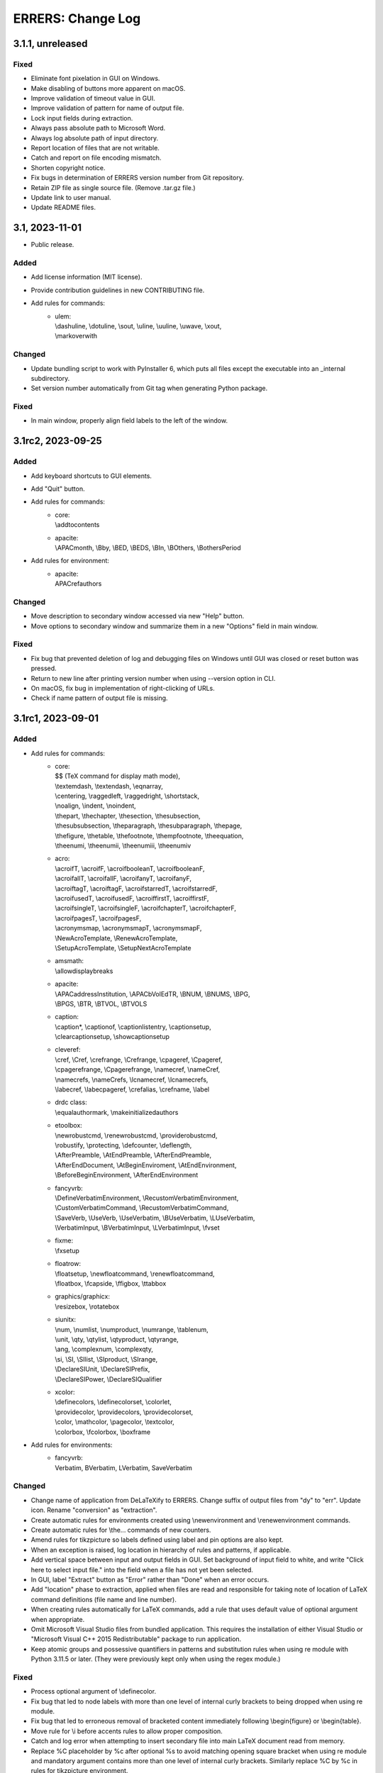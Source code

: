 ..
   SPDX-FileCopyrightText: 2023 His Majesty in Right of Canada

   SPDX-License-Identifier: LicenseRef-MIT-DND

   This file is part of the ERRERS package.

==================
ERRERS: Change Log
==================

3.1.1, unreleased
=================

Fixed
-----
- Eliminate font pixelation in GUI on Windows.
- Make disabling of buttons more apparent on macOS.
- Improve validation of timeout value in GUI.
- Improve validation of pattern for name of output file.
- Lock input fields during extraction.
- Always pass absolute path to Microsoft Word.
- Always log absolute path of input directory.
- Report location of files that are not writable.
- Catch and report on file encoding mismatch.
- Shorten copyright notice.
- Fix bugs in determination of ERRERS version number from Git repository.
- Retain ZIP file as single source file. (Remove .tar.gz file.)
- Update link to user manual.
- Update README files.

3.1, 2023-11-01
===============

- Public release.

Added
-----
- Add license information (MIT license).
- Provide contribution guidelines in new CONTRIBUTING file.
- Add rules for commands:
    - | ulem:
      | \\dashuline, \\dotuline, \\sout, \\uline, \\uuline, \\uwave, \\xout,
      | \\markoverwith

Changed
-------
- Update bundling script to work with PyInstaller 6, which puts all files
  except the executable into an _internal subdirectory.
- Set version number automatically from Git tag when generating Python package.

Fixed
-----
- In main window, properly align field labels to the left of the window.

3.1rc2, 2023-09-25
==================

Added
-----
- Add keyboard shortcuts to GUI elements.
- Add "Quit" button.
- Add rules for commands:
    - | core:
      | \\addtocontents
    - | apacite:
      | \\APACmonth, \\Bby, \\BED, \\BEDS, \\BIn, \\BOthers, \\BothersPeriod
- Add rules for environment:
    - | apacite:
      | APACrefauthors

Changed
-------
- Move description to secondary window accessed via new "Help" button.
- Move options to secondary window and summarize them in a new "Options" field
  in main window.

Fixed
-----
- Fix bug that prevented deletion of log and debugging files on Windows until
  GUI was closed or reset button was pressed.
- Return to new line after printing version number when using --version option
  in CLI.
- On macOS, fix bug in implementation of right-clicking of URLs.
- Check if name pattern of output file is missing.

3.1rc1, 2023-09-01
==================

Added
-----
- Add rules for commands:
    - | core:
      | $$ (TeX command for display math mode),
      | \\textemdash, \\textendash, \\eqnarray,
      | \\centering, \\raggedleft, \\raggedright, \\shortstack,
      | \\noalign, \\indent, \\noindent,
      | \\thepart, \\thechapter, \\thesection, \\thesubsection,
      | \\thesubsubsection, \\theparagraph, \\thesubparagraph, \\thepage,
      | \\thefigure, \\thetable, \\thefootnote, \\thempfootnote, \\theequation,
      | \\theenumi, \\theenumii, \\theenumiii, \\theenumiv
    - | acro:
      | \\acroifT, \\acroifF, \\acroifbooleanT, \\acroifbooleanF,
      | \\acroifallT, \\acroifallF, \\acroifanyT, \\acroifanyF,
      | \\acroiftagT, \\acroiftagF, \\acroifstarredT, \\acroifstarredF,
      | \\acroifusedT, \\acroifusedF, \\acroiffirstT, \\acroiffirstF,
      | \\acroifsingleT, \\acroifsingleF, \\acroifchapterT, \\acroifchapterF,
      | \\acroifpagesT, \\acroifpagesF,
      | \\acronymsmap, \\acronymsmapT, \\acronymsmapF,
      | \\NewAcroTemplate, \\RenewAcroTemplate,
      | \\SetupAcroTemplate, \\SetupNextAcroTemplate
    - | amsmath:
      | \\allowdisplaybreaks
    - | apacite:
      | \\APACaddressInstitution, \\APACbVolEdTR, \\BNUM, \\BNUMS, \\BPG,
      | \\BPGS, \\BTR, \\BTVOL, \\BTVOLS
    - | caption:
      | \\caption*, \\captionof, \\captionlistentry, \\captionsetup,
      | \\clearcaptionsetup, \\showcaptionsetup
    - | cleveref:
      | \\cref, \\Cref, \\crefrange, \\Crefrange, \\cpageref, \\Cpageref,
      | \\cpagerefrange, \\Cpagerefrange, \\namecref, \\nameCref,
      | \\namecrefs, \\nameCrefs, \\lcnamecref, \\lcnamecrefs,
      | \\labecref, \\labecpageref, \\crefalias, \\crefname, \\label
    - | drdc class:
      | \\equalauthormark, \\makeinitializedauthors
    - | etoolbox:
      | \\newrobustcmd, \\renewrobustcmd, \\providerobustcmd,
      | \\robustify, \\protecting, \\defcounter, \\deflength,
      | \\AfterPreamble, \\AtEndPreamble, \\AfterEndPreamble,
      | \\AfterEndDocument, \\AtBeginEnviroment, \\AtEndEnvironment,
      | \\BeforeBeginEnvironment, \\AfterEndEnvironment
    - | fancyvrb:
      | \\DefineVerbatimEnvironment, \\RecustomVerbatimEnvironment,
      | \\CustomVerbatimCommand, \\RecustomVerbatimCommand,
      | \\SaveVerb, \\UseVerb, \\UseVerbatim, \\BUseVerbatim, \\LUseVerbatim,
      | \\VerbatimInput, \\BVerbatimInput, \\LVerbatimInput, \\fvset
    - | fixme:
      | \\fxsetup
    - | floatrow:
      | \\floatsetup, \\newfloatcommand, \\renewfloatcommand,
      | \\floatbox, \\fcapside, \\ffigbox, \\ttabbox
    - | graphics/graphicx:
      | \\resizebox, \\rotatebox
    - | siunitx:
      | \\num, \\numlist, \\numproduct, \\numrange, \\tablenum,
      | \\unit, \\qty, \\qtylist, \\qtyproduct, \\qtyrange,
      | \\ang, \\complexnum, \\complexqty,
      | \\si, \\SI, \\SIlist, \\SIproduct, \\SIrange,
      | \\DeclareSIUnit, \\DeclareSIPrefix,
      | \\DeclareSIPower, \\DeclareSIQualifier
    - | xcolor:
      | \\definecolors, \\definecolorset, \\colorlet,
      | \\providecolor, \\providecolors, \\providecolorset,
      | \\color, \\mathcolor, \\pagecolor, \\textcolor,
      | \\colorbox, \\fcolorbox, \\boxframe
- Add rules for environments:
    - | fancyvrb:
      | Verbatim, BVerbatim, LVerbatim, SaveVerbatim

Changed
------- 
- Change name of application from DeLaTeXify to ERRERS. Change suffix of output
  files from "dy" to "err". Update icon. Rename "conversion" as "extraction".
- Create automatic rules for environments created using \\newenvironment and
  \\renewenvironment commands.
- Create automatic rules for \\the... commands of new counters.
- Amend rules for tikzpicture so labels defined using label and pin options are
  also kept.
- When an exception is raised, log location in hierarchy of rules and patterns,
  if applicable.
- Add vertical space between input and output fields in GUI. Set background of
  input field to white, and write "Click here to select input file." into the
  field when a file has not yet been selected.
- In GUI, label "Extract" button as "Error" rather than "Done" when an error
  occurs.
- Add "location" phase to extraction, applied when files are read and
  responsible for taking note of location of LaTeX command definitions (file
  name and line number).
- When creating rules automatically for LaTeX commands, add a rule that uses
  default value of optional argument when appropriate.
- Omit Microsoft Visual Studio files from bundled application. This requires
  the installation of either Visual Studio or "Microsoft Visual C++ 2015
  Redistributable" package to run application.
- Keep atomic groups and possessive quantifiers in patterns and substitution
  rules when using re module with Python 3.11.5 or later. (They were previously
  kept only when using the regex module.)

Fixed
-----
- Process optional argument of \\definecolor.
- Fix bug that led to node labels with more than one level of internal curly
  brackets to being dropped when using re module.
- Fix bug that led to erroneous removal of bracketed content immediately
  following \\begin{figure} or \\begin{table}.
- Move rule for \\i before accents rules to allow proper composition.
- Catch and log error when attempting to insert secondary file into main LaTeX
  document read from memory.
- Replace %C placeholder by %c after optional %s to avoid matching opening
  square bracket when using re module and mandatory argument contains more than
  one level of internal curly brackets. Similarly replace %C by %c in rules for
  tikzpicture environment.
- In DRDC documents, omit pre-defined values for future distribution (such as
  goc, dnd, and drdc).
- In DRDC documents, add space after establishment name in list of authors.
- Wrap input path when longer than width of input field.
- Accept optional version argument of \\usepackage command, which comes after
  the package name.
- In rule for \\hypersetup command, allow spaces before equal sign in key-value
  pairs. Also recognize a larger number of keywords.
- Fix bug in automatic creation of rules for LaTeX commands with optional
  argument.
- Fix bug in \\newcounter rule (leftover Vim regular-expression specifier).
- While the %n placeholder matches at most one newline character, allow it to
  match an arbitrary number of lines composed solely of comments.
- Remove white space from around the argument of \\footnote, \\footnotetext,
  \\marginpar, and \\thanks commands, as well as the commenting commands of the
  fixme package, before placing it in parentheses.
- Fix bug in \\tbl rule for interact document class.
- In booktabs package, make trimming argument of \\cmidrule command optional.

3.1b5, 2023-02-15
=================

Added
-----
- Add rules for commands:
    - | core:
      | \\a, \\RequirePackage,
      | \\pagestyle, \\thispagestyle,
      | \\verb (replaced by ||)
    - | amsthm:
      | \\newtheoremstyle, \\theoremstyle
    - | glossaries:
      | \\setacronymstyle, \\loadglsentries
    - | listings:
      | \\lstinline (replaced by ||)
    - | tikz:
      | \\tikzset, \\tikzstyle
- Add rules for environments:
    - | core:
      | tabbing,
      | verbatim (omit content)
    - | listings:
      | lstlisting (omit content)
- Add rules for classes:
    - | drdc:
      | \\rank
- Add rules for following ligatures: ff, fi, fl, ffi, and ffl (not
  LaTeX-specific).
- Support creation of application shortcuts on macOS and Linux.
- Names of capturing groups for content of %c, %C, %s, and %r placeholders can
  be specified explicitly by placing empty named capturing group after
  placeholder; for instance: '%c(?P<custom_name>)'.

Changed
-------
- Improve reporting of runtime exceptions during shortcut creation.
- Referring to capturing groups by index in replacement patterns no longer
  supported when using %c, %C, %s, and %r placeholders.
- Make \\author command of drdc document class an alias of its \\authors
  command.
- Split setup rule function into three: core_insertion, core_removal and
  core_setup.
- Rename core, cleanup_braces, and cleanup rule functions as core_main,
  core_cleanup_braces, and core_cleanup, respectively.
- Add suffix to name of class, package, and style rule functions to indicate
  when they are to be applied: insertion, removal, setup, main, and cleanup.
- Add optional phase argument to document rules to specify when they are to be
  applied: insertion, removal, setup, main, and cleanup.
- Log names of rule functions as they are run.
- Rename not_in_comment argument of rule functions as not_commented. Add a
  similar not_escaped argument.
- Replace delatexify-shortcuts by --shortcuts option to help with command
  autocompletion at command line.

Fixed
-----
- Allow matching of non-bracketed content, with %C placeholder, before closing
  curly bracket.
- Add space after colon in rule for \\item[].
- Support starred versions of align, alignat, flalign, gather, and multline
  environments of amsmath package.
- Remove call to Path.with_stem method in processing of "Copy Log" button,
  because it was introduced in Python 3.9.
- Remove white padding on left and right sides of shortcut window.
- Process rules for math environments earlier (setup phase rather than main) to
  prevent automatic rules from inserting dollar signs into them before their
  removal.
- Fix output of number of matches to times file.
- Replace \\i with a regular i rather than a dot-less i, because the latter
  does not compose properly with accents.
- Move rules for \\url command to removal phase so URLs with % characters are
  processed correctly.
- Omit space before percent signs to avoid issues in URLs.
- Modify rules for printing glossaries and indexes so all entries are printed
  with re module even when more than two levels of curly braces are present.
- Fix bug in default rule for one-argument commands that made it match the
  first argument of multi-argument commands when using re module.
- Replace \\clearpage, \\cleardoublepage, and \\newpage by two newlines rather
  than just removing them.
- Detect language before checking grammar when opening converted text in
  Microsoft Word.
- Run launch of Microsoft Word and creation of shortcuts in other threads so
  busy cursor is displayed.

3.1b4, 2023-01-16
=================

Added
-----
- Add rules for commands:
    - | core:
      | \\( \\) \\[ \\] \\{ \\} \\>
      | \\MakeLowercase, \\MakeUppercase,
      | \\clearpage, \\cleardoublepage, \\newpage, \\enlargethispage,
      | \\Huge, \\huge, \\LARGE, \\Large, \\large, \\normalsize,
      | \\small, \\footnotesize, \\scriptsize, \\tiny,
      | \\numberwithin, \\newtheorem
    - | acronym:
      | \\acrodef
    - | graphics and graphicx:
      | \\DeclareGraphicsRule
    - | makeidx package:
      | \\index, \\printindex
- Add rules for environments:
    - | core:
      | math
- Log number of times each remaining command appears in converted text.

Changed
-------
- Sort entries generated by glossaries package.
- In convert function, allow LaTeX input to be specified as string or path.

Fixed
-----
- Process commands inserting reserved characters during cleanup rather than
  setup.
- Recognize command names composed of non-letters when identifying braces that
  do not encapsulate command arguments.
- Replace tilde by space only if not preceded by backslash.
- When matching percent signs (for comments), check if character matched by
  rule is preceded by one, two or three backslashes rather than checking only
  for a single backslash.
- Fix bug in calculation of minimum window height.

3.1b3, 2022-12-23
=================

Added
-----
- Add "Copy" button that copies converted text to clipboard.
- Create rules automatically for commands defined in LaTeX document using
  \\def, \\edef, \\gdef, and \\xdef.
- Add initial support for package: glossaries.
- Add rules for the following spacing commands in setup: 
      | \\, \\: \\; \\!,
      | \\thinspace, \\medspace, \\thickspace,
      | \\negthinspace, \\negmedspace, \\negthickspace
- Add rules for more accents.
- Add rule that replaces %m by pattern that matches the name of LaTeX commands
  ("m" stands for "macros").
- Add rule that replaces %C by pattern that matches non-bracketed LaTeX command
  or character in addition to matching arbitrary content in curly brackets.
- Replace %c by %C in most rules.
- Add option to create a %o-patterns.txt file that lists the expanded
  matching patterns (%o = stem of output file name).
- Report location of error in replacement string when available. (This was
  already done for matching patterns.)
- Provide function to create pattern and rule classes for users who would like
  to experiment with them outside of DeLaTeXify.
- Log document rules as they are read.

Changed
-------
- Replace "Shortcuts" button with separate application.
- Replace "Email log" button with "Copy log", which copies log to clipboard.
- Reduce size of conversion log and move it to the left of the GUI, while
  moving the controls to the right, to reduce window size -- which was an issue
  on macOS.
- Wrap conversion log dynamically up resize.
- Print unexpanded form of matching pattern in error messages and in steps,
  times, and trace files.
- Indent trace file to indicate hierarchy of replacement function calls.
- Use UTF-8 encoding explicitly in all output files.
- Replace DEFAULT flag of Rule objects by an argument to rule functions.
- Replace "flags" argument of Rule and RuleList object initializers with an
  "iterative" argument.
- Write patterns and replacements strings as raw strings in log files only if
  they contain backslashes.
- Allow escaped quotes in document rules.
- Increase resolution of title-bar icon in macOS and Linux.

Fixed
-----
- Ignore Unicode errors when reading LaTeX log file.
- Detect and log when Tk library is missing or too old rather than crash.
- Create output directory if it does not exist yet.
- Catch and log errors that were previously ignored silently.
- Prevent empty window from flashing on screen at startup.

3.1b2, 2022-10-21
=================

Fixed
-----
- Fix bug that led to pywintypes.error when win32api.pyd file did not contain
  version information.

3.1b1, 2022-10-18
=================

Added
-----
- Generate rules automatically for commands defined in LaTeX document using
  \\newcommand, \\renewcommand, and \\ensurecommand.
- Add rules for commands:
    - | core:
      | \\ensuremath
- Add automatic detection of catastrophic backtracking using a timeout for
  individual matching patterns and conversion rules (with third-party regex
  module only).
- Add status bar indicating elapsed time during conversion, which can be used
  to detect catastrophic backtracking when using re module.
- Add "Reset" button to GUI.
- Add description of software to GUI and CLI with link to user manual and
  contact information.
- Use logging module for log messages. Save log to file in addition to
  streaming to standard error. Save steps and trace to file (when used).
- Add verbose option, which increases the level of detail streamed to the
  conversion box or standard error.
- Add automatic clearing of Python COM cache (on Microsoft Windows) when facing
  COM errors.
- Add DeLaTeXify icon to title bar in GUI.
- Reorganize as package. 
- Provide a function as part of the Application Programming Interface (API)
  that performs the conversion without writing anything to the file system.
- Add configuration files for creation of sdist and wheel packages.

Changed
-------
- Change default location of input file dialog to current working directory,
  and change initial working directory of shortcuts on Microsoft Windows to
  Document folder.
- Change default pattern for output file (%i-dy.txt rather than %i.txt, where
  %i = stem of input file name).
- Change matching pattern for document rules so only white space is allowed
  between the comment character (%) at the beginning of line and the beginning
  of the word Rule. Document rules can now be commented out using "%%".
- Updated and added several log messages.
- Group debugging options into three groups: logging, conversion rules, and
  regular expression module.
- Rename "Debugging log" to "Conversion log" and move it to the right of the
  window.
- Increase initial size of conversion log box.
- Make dependency on pywin32 optional; without it, Microsoft-Windows-specific
  GUI elements are omitted.
- Change function signature of rule functions following reorganization as
  package. They now access all classes and objects that they need via keyword
  arguments.

Removed
-------
- Remove support for Python 2.7 and 3.2 to 3.5.
- Remove "Save log" button from GUI, since it is now saved automatically.
- Remove ability to create shortcut from CLI (was on Microsoft Windows only).
- Remove obsolete LaTeX._unpercent rule.

Fixed
-----
- Fix bug that prevented user from seeing error message when exception was
  thrown during GUI initialization.
- Make rule that removes non-command curly braces iterative with the regex
  module, so inner-most braces are not left behind when a pair of braces is
  located within another pair.
- Run conversion in another thread so busy cursor is also displayed on
  Microsoft Windows.

3.0b9, 2022-08-25
=================

Added
-----
- Add rules for commands:
    - | core:
      | \\- (discretionary hyphen)
    - | fixme package:
      | \\FXRegisterAuthor, \\fxloadtargetlayouts, \\fxusetargetlayout
- Add limited support for packages array (\\newcolumntype) and siunitx
  (\\sisetup).
- Add visual cues to GUI to indicate that conversion is in progress.

Changed
-------
- Change shebang line from python to python3 in accordance with PEP 394.

Fixed
-----
- Fix bug in detection of Microsoft Outlook.
- Fix bugs in \\input and \\bibliography rules.

3.0b8, 2022-08-23
=================

Added
-----
- Add error message when clicking on "Check" button if Microsoft Word not
  found (on Microsoft Windows).
- Add error message when clicking on "Email log" button if Microsoft Outlook
  not found (on Microsoft Windows).
- Add support for creation of shortcuts when application is frozen (on
  Microsoft Windows).
- Create PyInstaller configuration files for Microsoft Windows.

3.0b7, 2022-05-25
=================

Fixed
-----
- Fix bug in rule for acro package (\\iacs and \\iacl commands).

3.0b6, 2022-03-03
=================

Removed
-------
- Remove dependency on "six" package.

Fixed
-----
- Fix bug in rules for old DRDC document classes.
- Fix bug in determination of rule location in LaTeX document.

3.0b5, 2022-02-28
=================

Added
-----
- Add support for name of consolidated DRDC document class (drdc).

Fixed
-----
- Fix bug that made GUI exit on exceptions.
- Fix bug in exception handling of local rules.

3.0b4, 2020-05-12
=================

Added
-----
- Add initial support for Interact class (Taylor & Francis).
- Add initial support for packages: apacite, endfloat, fixme, natbib, subfig.
- Add rules for commands:
    - | core:
      | \\newblock, \\PassOptionsToPackage, \\thanks
    - | booktabs package:
      | \\toprule, \\midrule, \\bottomrule
- Add rules for environments:
    - | amsmath package:
      | align, alignat, flalign, gather, multline

Changed
-------
- Change identification of document class and packages: now obtained from
  LaTeX log file if available, with fallback to LaTeX file if not.
- Change file insertion function so it logs missing files rather than crash.
- Change rules so newline characters after comments and argument-less commands
  are removed when not followed by a blank line.

Fixed
-----
- Fix Unicode conversion bug in trace and error reports with Python 2.

3.0b3, 2020-04-07
=================

Added
-----
- Implement nolocal option (was already present, but inactive).
- Add initial support for packages: dtk-logos, scalerel.
- Add rules for commands:
    - | core:
      | \\LaTeX, \\hyphenation
    - | listings package:
      | \\lstloadlanguages

Changed
-------
- Change default rules so they can process starred commands.
- Modify reading of document rules to allow flags and multiline definitions.

3.0b2, 2019-11-21
=================

Added
-----
- Add "Email log" button to GUI to simplify error reporting.
- Add list of inserted files to log.
- Add initial support for packages: acro, graphics, harpoon, pdfpages, soul.
- Add rules for commands:
    - | core:
      | \\tabularnewline, \\textnormal, \\emph, \\lowercase, \\uppercase,
      | \\underline, \\textup, \\textit, \\textsl, \\textsc, \\textrm,
      | \\textsf, \\texttt, \\textbf, \\textmd
    - | acronym package:
      | \\acfi, \\acsp, \\acfp, \\iac, \\Iac,
      | starred version of \\ac... commands
    - | hyperref package:
      | \\autoref, \\autopageref

Fixed
-----
- Fix bug in interface between tool and MS Word.

3.0b1, 2019-09-13
=================

- Initial internal sharing of version 3 with select beta testers.

3 series (alpha), April to September 2019
=========================================

- Conversion of Vimscript code to Python.

2 series, 2006 to 2019
======================

- Set of substitution rules implemented in Vimscript using regular expressions
  and used solely by package author.

1 series, 2005 (approximately) to 2006
======================================

- Set of fixed-string substitution rules implemented in Visual Basics for
  Application in Microsoft Word and used solely by package author.
